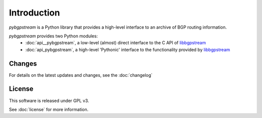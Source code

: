 Introduction
========================

`pybgpstream` is a Python library that provides a high-level interface to an
archive of BGP routing information.

`pybgpstream` provides two Python modules:
 - :doc:`api__pybgpstream`, a low-level (almost) direct interface to the C API of
   `libbgpstream`_
 - :doc:`api_pybgpstream`, a high-level 'Pythonic' interface to the functionality
   provided by `libbgpstream`_

.. _libbgpstream: https://github.com/caida/bgpstream


-------
Changes
-------

For details on the latest updates and changes, see the :doc:`changelog`

-------
License
-------

This software is released under GPL v3.

See :doc:`license` for more information.
